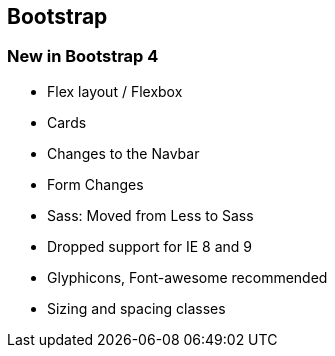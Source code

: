 == Bootstrap

=== New in Bootstrap 4

* Flex layout / Flexbox
* Cards
* Changes to the Navbar
* Form Changes
* Sass: Moved from Less to Sass
* Dropped support for IE 8 and 9
* Glyphicons, Font-awesome recommended
* Sizing and spacing classes
